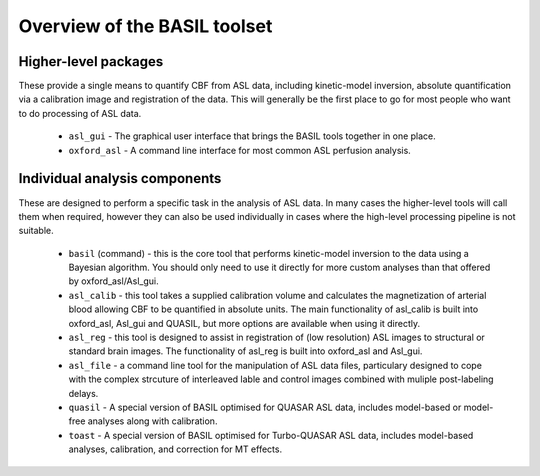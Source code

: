 Overview of the BASIL toolset
=============================

Higher-level packages
---------------------

These provide a single means to quantify CBF from ASL data, 
including kinetic-model inversion, absolute quantification via a calibration image and 
registration of the data. This will generally be the first place to go for most people 
who want to do processing of ASL data.

 - ``asl_gui`` - The graphical user interface that brings the BASIL tools together 
   in one place.

 - ``oxford_asl`` - A command line interface for most common ASL perfusion analysis.

Individual analysis components
------------------------------

These are designed to perform a specific task in the analysis of ASL data. In many cases
the higher-level tools will call them when required, however they can also be used individually
in cases where the high-level processing pipeline is not suitable.

 - ``basil`` (command) - this is the core tool that performs kinetic-model inversion to the 
   data using a Bayesian algorithm. You should only need to use it directly for more 
   custom analyses than that offered by oxford_asl/Asl_gui.
 - ``asl_calib`` - this tool takes a supplied calibration volume and calculates the 
   magnetization of arterial blood allowing CBF to be quantified in absolute units. The 
   main functionality of asl_calib is built into oxford_asl, Asl_gui and QUASIL, but 
   more options are available when using it directly.
 - ``asl_reg`` - this tool is designed to assist in registration of (low resolution) ASL 
   images to structural or standard brain images. The functionality of asl_reg is built 
   into oxford_asl and Asl_gui.
 - ``asl_file`` - a command line tool for the manipulation of ASL data
   files, particulary designed to cope with the complex strcuture of
   interleaved lable and control images combined with muliple
   post-labeling delays.
 - ``quasil`` - A special version of BASIL optimised for QUASAR ASL data, includes model-based 
   or model-free analyses along with calibration.
 - ``toast`` - A special version of BASIL optimised for Turbo-QUASAR ASL data, includes 
   model-based analyses, calibration, and correction for MT effects.
